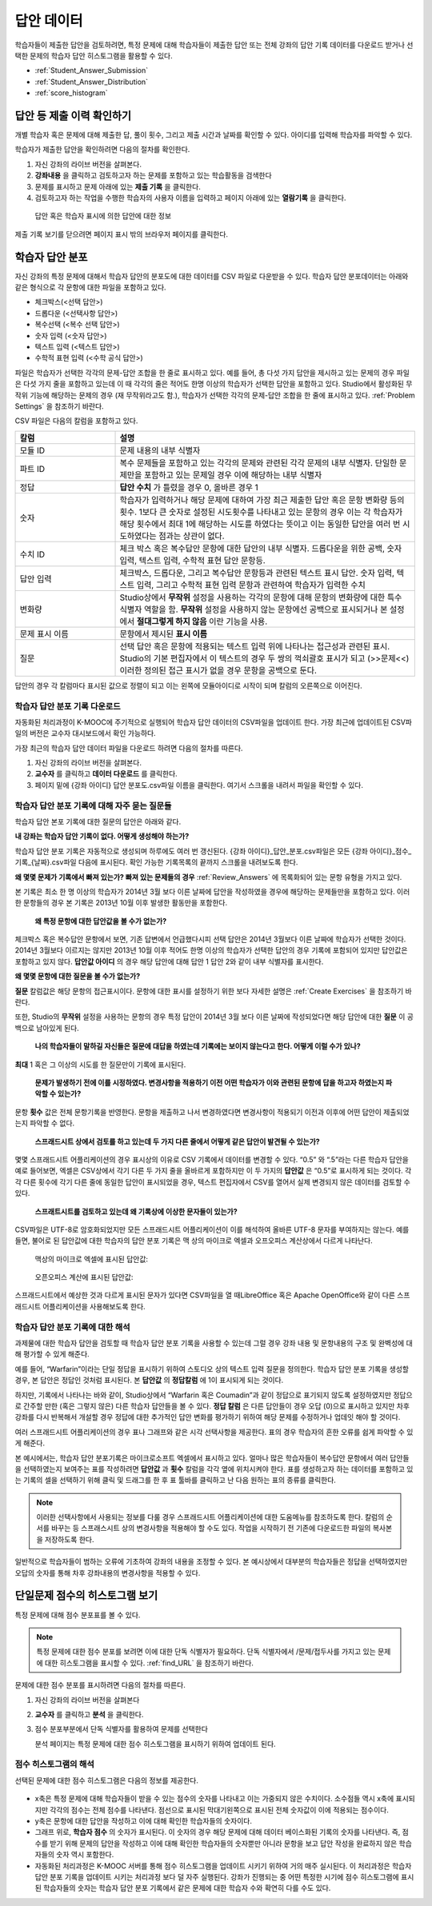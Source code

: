 .. _Review_Answers:

############################
답안 데이터
############################

학습자들이 제출한 답안을 검토하려면, 특정 문제에 대해 학습자들이 제출한 답안 또는 전체 강좌의 답안 기록 데이터를 다운로드 받거나 선택한 문제의 학습자 답안 히스토그램을 활용할 수 있다. 

* :ref:`Student_Answer_Submission`

* :ref:`Student_Answer_Distribution`

* :ref:`score_histogram`

.. _Student_Answer_Submission:

************************************************************
답안 등 제출 이력 확인하기
************************************************************

개별 학습자 혹은 문제에 대해 제출한 답, 풀이 횟수, 그리고 제출 시간과 날짜를 확인할 수 있다. 아이디를 입력해 학습자를 파악할 수 있다. 

학습자가 제출한 답안을 확인하려면 다음의 절차를 확인한다. 

#. 자신 강좌의 라이브 버전을 살펴본다. 

#. **강좌내용** 을 클릭하고 검토하고자 하는 문제를 포함하고 있는 학습활동을 검색한다

#. 문제를 표시하고 문제 아래에 있는 **제출 기록** 을 클릭한다. 

#. 검토하고자 하는 작업을 수행한 학습자의 사용자 이름을 입력하고 페이지 아래에 있는 **열람기록** 을 클릭한다. 

  답안 혹은 학습자 표시에 의한 답안에 대한 정보

제출 기록 보기를 닫으려면 페이지 표시 밖의 브라우저 페이지를 클릭한다. 
   
.. _Student_Answer_Distribution:

****************************************
학습자 답안 분포
****************************************

자신 강좌의 특정 문제에 대해서 학습자 답안의 분포도에 대한 데이터를 CSV 파일로 다운받을 수 있다. 학습자 답안 분포데이터는 아래와 같은 형식으로 각 문항에 대한 파일을 포함하고 있다. 

* 체크박스(<선택 답안>)
* 드롭다운 (<선택사항 답안>)
* 복수선택 (<복수 선택 답안>)
* 숫자 입력 (<숫자 답안>)
* 텍스트 입력 (<텍스트 답안>)
* 수학적 표현 입력 (<수학 공식 답안>)

파일은 학습자가 선택한 각각의 문제-답안 조합을 한 줄로 표시하고 있다. 예를 들어, 총 다섯 가지 답안을 제시하고 있는 문제의 경우 파일은 다섯 가지 줄을 포함하고 있는데 이 때 각각의 줄은 적어도 한명 이상의 학습자가 선택한 답안을 포함하고 있다. Studio에서 활성화된 무작위 기능에 해당하는 문제의 경우 (재 무작위라고도 함.), 학습자가 선택한 각각의 문제-답안 조합을 한 줄에 표시하고 있다. :ref:`Problem Settings` 을 참조하기 바란다.  

CSV 파일은 다음의 칼럼을 포함하고 있다. 

.. list-table::
   :widths: 20 60
   :header-rows: 1

   * - 칼럼
     - 설명
   * - 모듈 ID
     - 문제 내용의 내부 식별자
   * - 파트 ID
     - 복수 문제들을 포함하고 있는 각각의 문제와 관련된 각각 문제의 내부 식별자. 단일한 문제만을 포함하고 있는 문제일 경우 이에 해당하는 내부 식별자
   * - 정답
     - **답안 수치** 가 틀렸을 경우 0, 올바른 경우 1
   * - 숫자
     - 학습자가 입력하거나 해당 문제에 대하여 가장 최근 제출한 답안 혹은 문항 변화량 등의 횟수. 1보다 큰 숫자로 설정된 시도횟수를 나타내고 있는 문항의 경우 이는 각 학습자가 해당 횟수에서 최대 1에 해당하는 시도를 하였다는 뜻이고 이는 동일한 답안을 여러 번 시도하였다는 점과는 상관이 없다. 
   * - 수치 ID
     - 체크 박스 혹은 복수답안 문항에 대한 답안의 내부 식별자. 드롭다운을 위한 공백, 숫자 입력, 텍스트 입력, 수학적 표현 답안 문항등. 
   * - 답안 입력
     - 체크박스, 드롭다운, 그리고 복수답안 문항등과 관련된 텍스트 표시 답안. 숫자 입력, 텍스트 입력, 그리고 수학적 표현 입력 문항과 관련하여 학습자가 입력한 수치
   * - 변화량
     - Studio상에서 **무작위** 설정을 사용하는 각각의 문항에 대해 문항의 변화량에 대한 특수 식별자 역할을 함. **무작위** 설정을 사용하지 않는 문항에선 공백으로 표시되거나 본 설정에서 **절대그렇게 하지 않음** 이란 기능을 사용. 
   * - 문제 표시 이름
     - 문항에서 제시된 **표시 이름**
   * - 질문
     - 선택 답안 혹은 문항에 적용되는 텍스트 입력 위에 나타나는 접근성과 관련된 표시. Studio의 기본 편집자에서 이 텍스트의 경우 두 쌍의 꺽쇠괄호 표시가 되고 (>>문제<<) 이러한 정의된 접근 표시가 없을 경우 문항을 공백으로 둔다.  

답안의 경우 각 칼럼마다 표시된 값으로 정렬이 되고 이는 왼쪽에 모듈아이디로 시작이 되며 칼럼의 오른쪽으로 이어진다.

.. _Download_Answer_Distributions:

===================================================
학습자 답안 분포 기록 다운로드
===================================================

자동화된 처리과정이 K-MOOC에 주기적으로 실행되어 학습자 답안 데이터의 CSV파일을 업데이트 한다. 가장 최근에 업데이트된 CSV파일의 버전은 교수자 대시보드에서 확인 가능하다. 

가장 최근의 학습자 답안 데이터 파일을 다운로드 하려면 다음의 절차를 따른다.  

#. 자신 강좌의 라이브 버전을 살펴본다. 

#. **교수자** 를 클릭하고 **데이터 다운로드** 를 클릭한다.

#. 페이지 밑에 {강좌 아이디} 답안 분포도.csv파일 이름을 클릭한다. 여기서 스크롤을 내려서 파일을 확인할 수 있다. 

==========================================================================
학습자 답안 분포 기록에 대해 자주 묻는 질문들
==========================================================================

학습자 답안 본포 기록에 대한 질문의 답안은 아래와 같다.  

**내 강좌는 학습자 답안 기록이 없다. 어떻게 생성해야 하는가?**

학습자 답안 분포 기록은 자동적으로 생성되며 하루에도 여러 번 갱신된다. {강좌 아이디}_답안_분포.csv파일은 모든 {강좌 아이디}_점수_기록_{날짜}.csv파일 다음에 표시된다. 확인 가능한 기록목록의 끝까지 스크롤을 내려보도록 한다.

**왜 몇몇 문제가 기록에서 빠져 있는가? 빠져 있는 문제들의 경우** :ref:`Review_Answers` 에 목록화되어 있는 문항 유형을 가지고 있다.

본 기록은 최소 한 명 이상의 학습자가 2014년 3월 보다 이른 날짜에 답안을 작성하였을 경우에 해당하는 문제들만을 포함하고 있다. 이러한 문항들의 경우 본 기록은 2013년 10월 이후 발생한 활동만을 포함한다. 

 **왜 특정 문항에 대한 답안값을 볼 수가 없는가?**

체크박스 혹은 복수답안 문항에서 보면, 기존 답변에서 언급했다시피 선택 답안은 2014년 3월보다 이른 날짜에 학습자가 선택한 것이다. 2014년 3월보다 이르지는 않지만 2013년 10월 이후 적어도 한명 이상의 학습자가 선택한 답안의 경우 기록에 포함되어 있지만 답안값은 포함하고 있지 않다. **답안값 아이디** 의 경우 해당 답안에 대해 답안 1 답안 2와 같이 내부 식별자를 표시한다.

**왜 몇몇 문항에 대한 질문을 볼 수가 없는가?**

**질문** 칼럼값은 해당 문항의 접근표시이다. 문항에 대한 표시를 설정하기 위한 보다 자세한 설명은 :ref:`Create Exercises` 을 참조하기 바란다. 

또한, Studio의 **무작위** 설정을 사용하는 문항의 경우 특정 답안이 2014년 3월 보다 이른 날짜에 작성되었다면 해당 답안에 대한 **질문** 이 공백으로 남아있게 된다.

 **나의 학습자들이 말하길 자신들은 질문에 대답을 하였는데 기록에는 보이지 않는다고 한다. 어떻게 이럴 수가 있나?**

**최대** 1 혹은 그 이상의 시도를 한 질문만이 기록에 표시된다. 

 **문제가 발생하기 전에 이를 시정하였다. 변경사항을 적용하기 이전 어떤 학습자가 이와 관련된 문항에 답을 하고자 하였는지 파악할 수 있는가?**

문항 **횟수** 값은 전체 문항기록을 반영한다. 문항을 제출하고 나서 변경하였다면 변경사항이 적용되기 이전과 이후에 어떤 답안이 제출되었는지 파악할 수 없다. 

 **스프래드시트 상에서 검토를 하고 있는데 두 가지 다른 줄에서 어떻게 같은 답안이 발견될 수 있는가?**

몇몇 스프래드시트 어플리케이션의 경우 표시상의 이유로 CSV 기록에서 데이터를 변경할 수 있다. “0.5” 와 “.5”라는 다른 학습자 답안을 예로 들어보면, 엑셀은 CSV상에서 각기 다른 두 가지 줄을 올바르게 포함하지만 이 두 가지의 **답안값** 은 “0.5”로 표시하게 되는 것이다. 각각 다른 횟수에 각기 다른 줄에 동일한 답안이 표시되었을 경우, 텍스트 편집자에서 CSV를 열어서 실제 변경되지 않은 데이터를 검토할 수 있다. 

 **스프래트시트를 검토하고 있는데 왜 기록상에 이상한 문자들이 있는가?**

CSV파일은 UTF-8로 암호화되었지만 모든 스프래드시트 어플리케이션이 이를 해석하여 올바른 UTF-8 문자를 부여하지는 않는다. 예를 들면, 불어로 된 답안값에 대한 학습자의 답안 분포 기록은 맥 상의 마이크로 엑셀과 오프오피스 계산상에서 다르게 나타난다.  

  맥상의 마이크로 엑셀에 표시된 답안값:

   .. image:: ../../../shared/building_and_running_chapters/Images/student_answer_excel.png
     :alt: A spreadsheet that replaces accented French characters with underscores

  오픈오피스 계산에 표시된 답안값:

   .. image:: ../../../shared/building_and_running_chapters/Images/student_answer_calc.png
     :alt: A spreadsheet that displays accented French characters correctly

스프래드시트에서 예상한 것과 다르게 표시된 문자가 있다면 CSV파일을 열 때LibreOffice 혹은 Apache OpenOffice와 같이 다른 스프래드시트 어플리케이션을 사용해보도록 한다.

==========================================================================
학습자 답안 분포 기록에 대한 해석
==========================================================================

과제물에 대한 학습자 답안을 검토할 때 학습자 답안 분포 기록을 사용할 수 있는데 그럴 경우 강좌 내용 및 문항내용의 구조 및 완벽성에 대해 평가할 수 있게 해준다. 

예를 들어, “Warfarin”이라는 단일 정답을 표시하기 위하여 스토디오 상의 텍스트 입력 질문을 정의한다. 학습자 답안 분포 기록을 생성할 경우, 본 답안은 정답인 것처럼 표시된다. 본 **답안값** 의 **정답칼럼** 에 1이 표시되게 되는 것이다. 

.. image:: ../../../shared/building_and_running_chapters/Images/SAD_Answer_Review.png
    :alt: In Excel, 5 rows show 5 answer values, 4 of which show comprehension of the question, but only 1 answer is marked as correct

하지만, 기록에서 나타나는 바와 같이, Studio상에서 “Warfarin 혹은 Coumadin”과 같이 정답으로 표기되지 않도록 설정하였지만 정답으로 간주할 만한 (혹은 그렇지 않은) 다른 학습자 답안들을 볼 수 있다. **정답 칼럼** 은 다른 답안들이 경우 오답 (0)으로 표시하고 있지만 차후 강좌를 다시 반복해서 개설할 경우 정답에 대한 추가적인 답안 변화를 평가하기 위하여 해당 문제를 수정하거나 업데잇 해야 할 것이다. 

여러 스프래드시트 어플리케이션의 경우 표나 그래프와 같은 시각 선택사항을 제공한다. 표의 경우 학습자의 흔한 오류를 쉽게 파악할 수 있게 해준다.  

.. image:: ../../../shared/building_and_running_chapters/Images/SAD_Column_Chart.png
    :alt: In Excel, AnswerValue and Count columns next to each other, values for 4 rows selected, and a column chart of the count for the 4 answers

본 예시에서는, 학습자 답안 분포기록은 마이크로소프트 엑셀에서 표시하고 있다. 얼마나 많은 학습자들이 복수답안 문항에서 여러 답안들을 선택하였는지 보여주는 표를 작성하려면 **답안값** 과 **횟수** 칼럼을 각각 옆에 위치시켜야 한다. 표를 생성하고자 하는 데이터를 포함하고 있는 기록의 셀을 선택하기 위해 클릭 및 드래그를 한 후 표 툴바를 클릭하고 난 다음 원하는 표의 종류를 클릭한다.   

.. note:: 이러한 선택사항에서 사용되는 정보를 다룰 경우 스프래드시트 어플리케이션에 대한 도움메뉴를 참조하도록 한다. 칼럼의 순서를 바꾸는 등 스프래스시트 상의 변경사항을 적용해야 할 수도 있다. 작업을 시작하기 전 기존에 다운로드한 파일의 복사본을 저장하도록 한다.  

일반적으로 학습자들이 범하는 오류에 기초하여 강좌의 내용을 조정할 수 있다. 본 예시상에서 대부분의 학습자들은 정답을 선택하였지만 오답의 숫자를 통해 차후 강좌내용의 변경사항을 적용할 수 있다. 

.. _score_histogram:

**************************************************
단일문제 점수의 히스토그램 보기
**************************************************

특정 문제에 대해 점수 분포표를 볼 수 있다. 


.. note:: 특정 문제에 대한 점수 분포를 보려면 이에 대한 단독 식별자가 필요하다. 단독 식별자에서 /문제/접두사를 가지고 있는 문제에 대한 히스토그램을 표시할 수 있다. :ref:`find_URL` 을 참조하기 바란다. 

문제에 대한 점수 분포를 표시하려면 다음의 절차를 따른다. 

#. 자신 강좌의 라이브 버전을 살펴본다

#. **교수자** 를 클릭하고 **분석** 을 클릭한다.  

#. 점수 분포부분에서 단독 식별자를 활용하여 문제를 선택한다

   분석 페이지는 특정 문제에 대한 점수 히스토그램을 표시하기 위하여 업데이트 된다.

   .. image:: ../../../shared/building_and_running_chapters/Images/score_histogram.png
     :alt: Graph of the number of students who received different scores for a
         selected problem

..  **Question**: (sent to Olga 31 Jan 14) this is a tough UI to use: how do they correlate the codes in this drop-down with actual constructed problems? the copy-and-paste UI on the Student Admin page actually works a little better imo. LMS-2522

===================================================
점수 히스토그램의 해석
===================================================

선택된 문제에 대한 점수 히스토그램은 다음의 정보를 제공한다.

   .. image:: ../../../shared/building_and_running_chapters/Images/score_histogram_callouts.png
     :alt: Histogram with indicators for the number of students scored value and
         the x-axis numbers that indicate plotted scores

* x축은 특정 문제에 대해 학습자들이 받을 수 있는 점수의 숫자를 나타내고 이는 가중되지 않은 수치이다. 소수점들 역시 x축에 표시되지만 각각의 점수는 전체 점수를 나타낸다. 점선으로 표시된 막대기왼쪽으로 표시된 전체 숫자값이 이에 적용되는 점수이다.

* y축은 문항에 대한 답안을 작성하고 이에 대해 확인한 학습자들의 숫자이다. 

* 그래프 위로, **학습자 점수** 의 숫자가 표시된다. 이 숫자의 경우 해당 문제에 대해 데이터 베이스화된 기록의 숫자를 나타낸다. 즉, 점수를 받기 위해 문제의 답안을 작성하고 이에 대해 확인한 학습자들의 숫자뿐만 아니라 문항을 보고 답안 작성을 완료하지 않은 학습자들의 숫자 역시 포함한다.

* 자동화된 처리과정은 K-MOOC 서버를 통해 점수 히스토그램을 업데이트 시키기 위하여 거의 매주 실시된다. 이 처리과정은 학습자 답안 분포 기록을 업데이트 시키는 처리과정 보다 덜 자주 실행된다. 강좌가 진행되는 중 어떤 특정한 시기에 점수 히스토그램에 표시된 학습자들의 숫자는 학습자 답안 분포 기록에서 같은 문제에 대한 학습자 수와 확연히 다를 수도 있다.  
